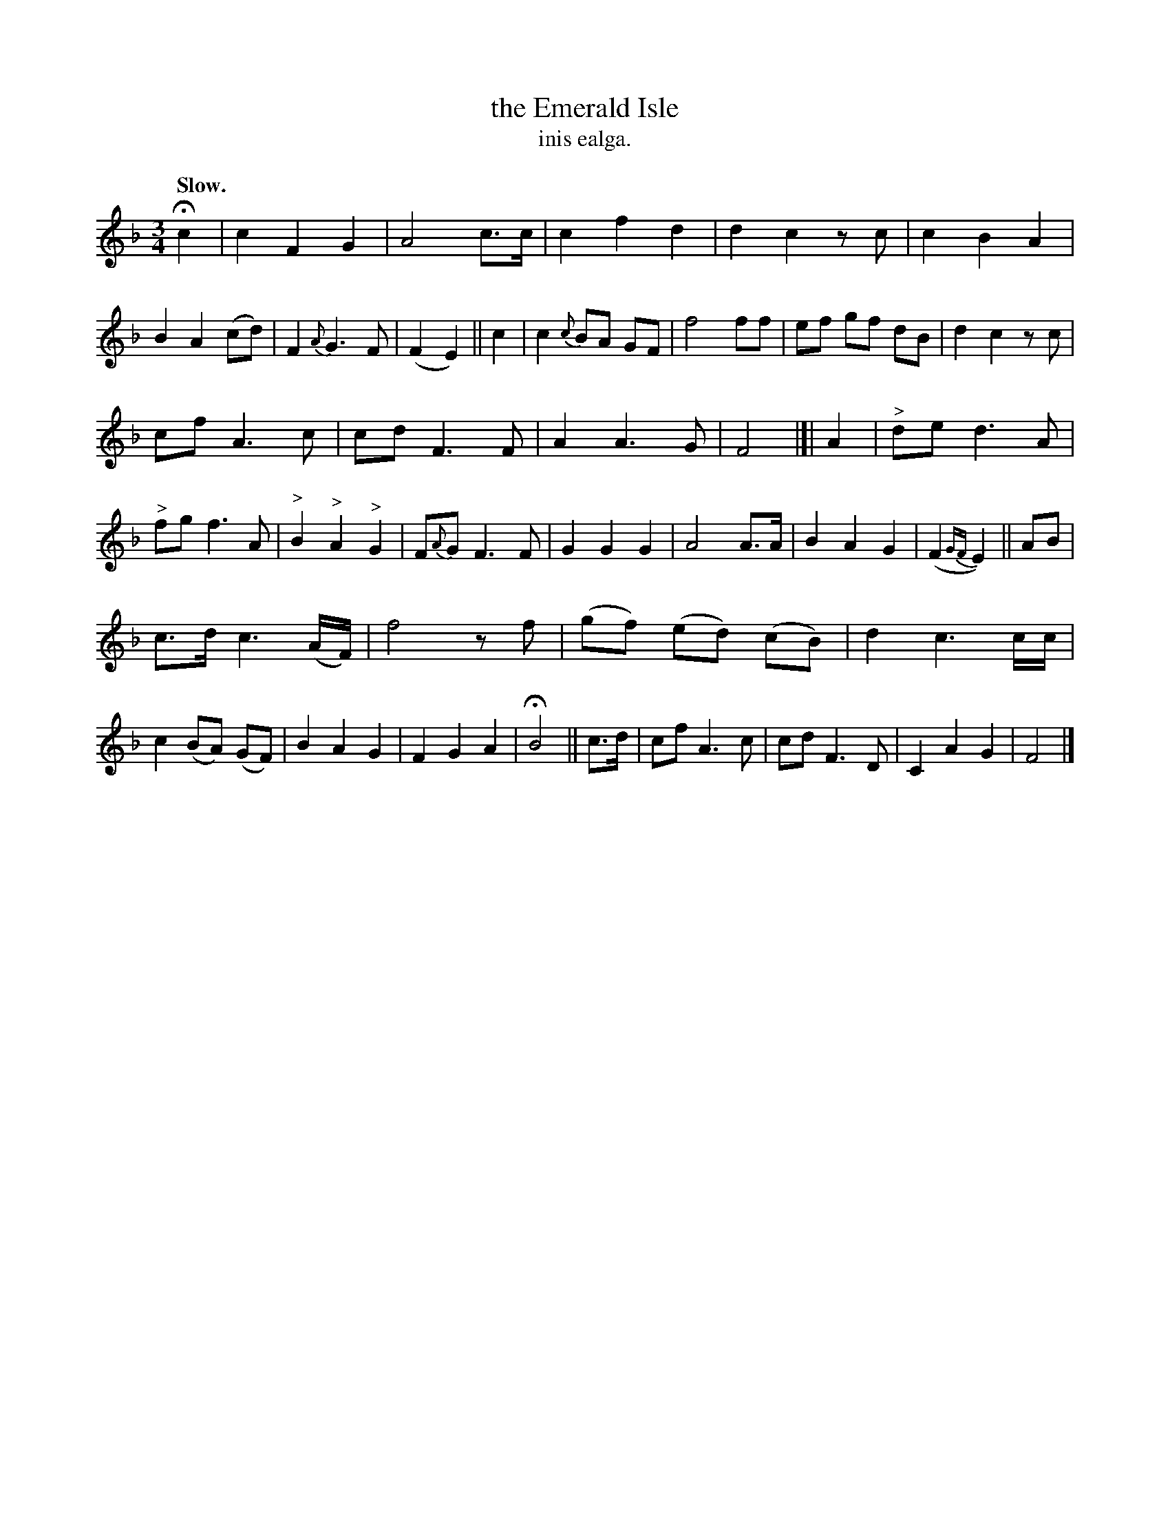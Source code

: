 X: 600
T: the Emerald Isle
T: inis ealga.
R: air
%S: s:3 b:36(12+12+12)
Q: "Slow."
B: O'Neill's 1850 #600
Z: John Walsh (walsh@math.ubc.ca)
M: 3/4
L: 1/8
K: F
Hc2 | c2 F2 G2 | A4 c>c | c2 f2d2 | d2c2 z c |\
c2 B2 A2 | B2 A2 (cd) | F2 {A}G3 F | (F2E2) || c2 |\
c2 {c}BA GF | f4 ff | ef gf dB | d2c2 z c |
cf A3c | cd F3 F | A2 A3G | F4 |]|\
A2 | "^>"de d3 A | "^>"fg f3 A | "^>"B2 "^>"A2 "^>"G2 | F{A}G F3F |\
G2 G2 G2 | A4 A>A | B2 A2 G2 | (F2{GF}E2) || AB |
c>d c3 (A/F/) | f4 z f | (gf) (ed) (cB) | d2 c3 c/c/ |\
c2 (BA) (GF) | B2A2 G2 | F2 G2 A2 | HB4 || c>d |\
cf A3c | cd F3D | C2 A2 G2 | F4 |]
